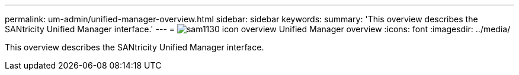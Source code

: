 ---
permalink: um-admin/unified-manager-overview.html
sidebar: sidebar
keywords: 
summary: 'This overview describes the SANtricity Unified Manager interface.'
---
= image:../media/sam1130-icon-overview.gif[] Unified Manager overview
:icons: font
:imagesdir: ../media/

[.lead]
This overview describes the SANtricity Unified Manager interface.
